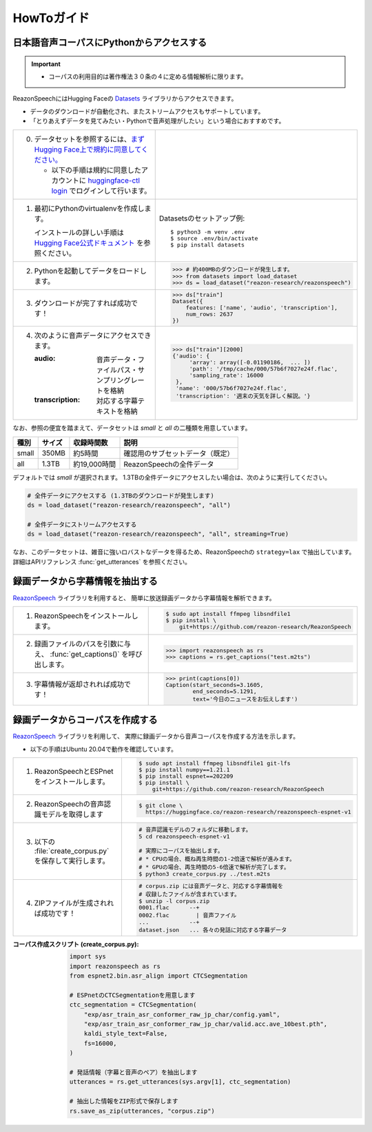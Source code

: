 .. meta::
   :description: このガイドではReazonSpeech日本語音声コーパスの利用方法を解説します。また、コーパス構築ツールキットの使い方等についても説明します。

========================
HowToガイド
========================

日本語音声コーパスにPythonからアクセスする
==========================================

.. important::

   - コーパスの利用目的は著作権法３０条の４に定める情報解析に限ります。

ReazonSpeechにはHugging Faceの `Datasets <https://huggingface.co/docs/datasets/>`_ ライブラリからアクセスできます。

* データのダウンロードが自動化され、またストリームアクセスもサポートしています。
* 「とりあえずデータを見てみたい・Pythonで音声処理がしたい」という場合におすすめです。

.. list-table::
   :widths: 5 5

   * - 0. データセットを参照するには、`まずHugging Face上で規約に同意してください。 <https://huggingface.co/datasets/reazon-research/reazonspeech>`_

          * 以下の手順は規約に同意したアカウントに `huggingface-ctl login <https://huggingface.co/docs/huggingface_hub/quick-start>`_ でログインして行います。

     - .. figure:: ../../_static/huggingface.png
          :width: 80%

   * - 1. 最初にPythonのvirtualenvを作成します。

          インストールの詳しい手順は `Hugging Face公式ドキュメント <https://huggingface.co/docs/datasets/installation>`_ を参照ください。

     - Datasetsのセットアップ例::

           $ python3 -m venv .env
           $ source .env/bin/activate
           $ pip install datasets

   * - 2. Pythonを起動してデータをロードします。

     - >>> # 約400MBのダウンロードが発生します。
       >>> from datasets import load_dataset
       >>> ds = load_dataset("reazon-research/reazonspeech")

   * - 3. ダウンロードが完了すれば成功です！

     - >>> ds["train"]
       Dataset({
           features: ['name', 'audio', 'transcription'],
           num_rows: 2637
       })

   * - 4. 次のように音声データにアクセスできます。

          :audio: 音声データ・ファイルパス・サンプリングレートを格納
          :transcription: 対応する字幕テキストを格納

     - >>> ds["train"][2000]
       {'audio': {
            'array': array([-0.01190186,  ... ])
            'path': '/tmp/cache/000/57b6f7027e24f.flac',
            'sampling_rate': 16000
        },
        'name': '000/57b6f7027e24f.flac',
        'transcription': '週末の天気を詳しく解説。'}

なお、参照の便宜を踏まえて、データセットは `small` と `all` の二種類を用意しています。

======= ====== ============ ====================================
 種別   サイズ 収録時間数    説明
======= ====== ============ ====================================
 small  350MB  約5時間       確認用のサブセットデータ（既定）
 all    1.3TB  約19,000時間  ReazonSpeechの全件データ
======= ====== ============ ====================================

デフォルトでは `small` が選択されます。
1.3TBの全件データにアクセスしたい場合は、次のように実行してください。

.. code-block::

   # 全件データにアクセスする (1.3TBのダウンロードが発生します)
   ds = load_dataset("reazon-research/reazonspeech", "all")

   # 全件データにストリームアクセスする
   ds = load_dataset("reazon-research/reazonspeech", "all", streaming=True)

なお、このデータセットは、雑音に強いロバストなデータを得るため、ReazonSpeechの ``strategy=lax`` で抽出しています。
詳細はAPIリファレンス :func:`get_utterances` を参照ください。

録画データから字幕情報を抽出する
================================

`ReazonSpeech <https://github.com/reazon-research/ReazonSpeech>`_ ライブラリを利用すると、
簡単に放送録画データから字幕情報を解析できます。

.. list-table::
   :widths: 5 5

   * - 1. ReazonSpeechをインストールします。

     - .. code-block:: console

           $ sudo apt install ffmpeg libsndfile1
           $ pip install \
               git+https://github.com/reazon-research/ReazonSpeech

   * - 2. 録画ファイルのパスを引数に与え、 :func:`get_captions()` を呼び出します。

     - >>> import reazonspeech as rs
       >>> captions = rs.get_captions("test.m2ts")

   * - 3. 字幕情報が返却されれば成功です！

     - >>> print(captions[0])
       Caption(start_seconds=3.1605,
               end_seconds=5.1291,
               text='今日のニュースをお伝えします')


録画データからコーパスを作成する
================================

`ReazonSpeech <https://github.com/reazon-research/ReazonSpeech>`_ ライブラリを利用して、
実際に録画データから音声コーパスを作成する方法を示します。

* 以下の手順はUbuntu 20.04で動作を確認しています。

.. list-table::
   :widths: 5 5

   * - 1. ReazonSpeechとESPnetをインストールします。

     - .. code-block:: console

           $ sudo apt install ffmpeg libsndfile1 git-lfs
           $ pip install numpy==1.21.1
           $ pip install espnet==202209
           $ pip install \
               git+https://github.com/reazon-research/ReazonSpeech

   * - 2. ReazonSpeechの音声認識モデルを取得します

     - .. code-block:: console

          $ git clone \
            https://huggingface.co/reazon-research/reazonspeech-espnet-v1

   * - 3. 以下の :file:`create_corpus.py` を保存して実行します。

     - .. code-block:: sh

          # 音声認識モデルのフォルダに移動します。
          5 cd reazonspeech-espnet-v1

          # 実際にコーパスを抽出します。
          # * CPUの場合、概ね再生時間の1-2倍速で解析が進みます。
          # * GPUの場合、再生時間の5-6倍速で解析が完了します。
          $ python3 create_corpus.py ../test.m2ts

   * - 4. ZIPファイルが生成されれば成功です！

     - .. code-block:: sh

          # corpus.zip には音声データと、対応する字幕情報を
          # 収録したファイルが含まれています。
          $ unzip -l corpus.zip
          0001.flac      --+
          0002.flac        | 音声ファイル
          ...            --+
          dataset.json   ... 各々の発話に対応する字幕データ

:コーパス作成スクリプト (create_corpus.py):
    .. code-block::

       import sys
       import reazonspeech as rs
       from espnet2.bin.asr_align import CTCSegmentation

       # ESPnetのCTCSegmentationを用意します
       ctc_segmentation = CTCSegmentation(
           "exp/asr_train_asr_conformer_raw_jp_char/config.yaml",
           "exp/asr_train_asr_conformer_raw_jp_char/valid.acc.ave_10best.pth",
           kaldi_style_text=False,
           fs=16000,
       )

       # 発話情報（字幕と音声のペア）を抽出します
       utterances = rs.get_utterances(sys.argv[1], ctc_segmentation)

       # 抽出した情報をZIP形式で保存します
       rs.save_as_zip(utterances, "corpus.zip")
